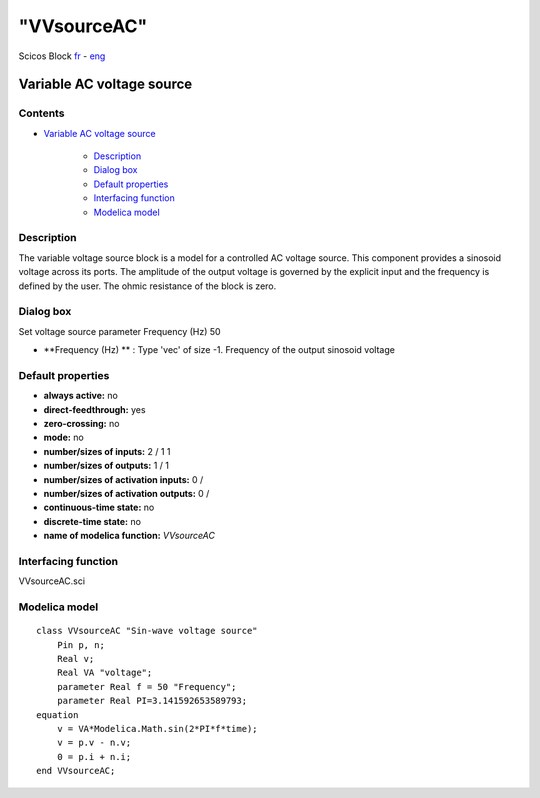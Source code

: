 ====
"VVsourceAC"
====


Scicos Block
`fr`_ - `eng`_



Variable AC voltage source
--------------------------




Contents
~~~~~~~~


+ `Variable AC voltage source`_

    + `Description`_
    + `Dialog box`_
    + `Default properties`_
    + `Interfacing function`_
    + `Modelica model`_




Description
~~~~~~~~~~~

The variable voltage source block is a model for a controlled AC
voltage source. This component provides a sinosoid voltage across its
ports. The amplitude of the output voltage is governed by the explicit
input and the frequency is defined by the user. The ohmic resistance
of the block is zero.


Dialog box
~~~~~~~~~~
Set voltage source parameter Frequency (Hz) 50


+ **Frequency (Hz) ** : Type 'vec' of size -1. Frequency of the output
  sinosoid voltage




Default properties
~~~~~~~~~~~~~~~~~~


+ **always active:** no
+ **direct-feedthrough:** yes
+ **zero-crossing:** no
+ **mode:** no
+ **number/sizes of inputs:** 2 / 1 1
+ **number/sizes of outputs:** 1 / 1
+ **number/sizes of activation inputs:** 0 /
+ **number/sizes of activation outputs:** 0 /
+ **continuous-time state:** no
+ **discrete-time state:** no
+ **name of modelica function:** *VVsourceAC*




Interfacing function
~~~~~~~~~~~~~~~~~~~~
VVsourceAC.sci


Modelica model
~~~~~~~~~~~~~~


::

    class VVsourceAC "Sin-wave voltage source"
    	Pin p, n;
    	Real v;
    	Real VA "voltage";
    	parameter Real f = 50 "Frequency";
    	parameter Real PI=3.141592653589793;
    equation
    	v = VA*Modelica.Math.sin(2*PI*f*time);
    	v = p.v - n.v;
    	0 = p.i + n.i;
    end VVsourceAC;






.. _Modelica model: ://./scicos/VVsourceAC.htm#SECTION00025000000000000000
.. _Variable AC voltage source: ://./scicos/VVsourceAC.htm#SECTION00010000000000000000
.. _Dialog box: ://./scicos/VVsourceAC.htm#SECTION00022000000000000000
.. _Description: ://./scicos/VVsourceAC.htm#SECTION00021000000000000000
.. _Interfacing function: ://./scicos/VVsourceAC.htm#SECTION00024000000000000000
.. _Default properties: ://./scicos/VVsourceAC.htm#SECTION00023000000000000000
.. _fr: ://./scicos/../../fr/scicos/VVsourceAC.htm
.. _eng: ://./scicos/./VVsourceAC.htm


